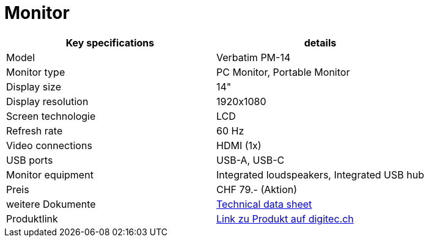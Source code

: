 = Monitor

|===
|Key specifications |details

|Model
|Verbatim PM-14

|Monitor type
|PC Monitor, Portable Monitor

|Display size
|14"

|Display resolution
|1920x1080

|Screen technologie
|LCD

|Refresh rate
|60 Hz

|Video connections
|HDMI (1x)

|USB ports
|USB-A, USB-C

|Monitor equipment
|Integrated loudspeakers, Integrated USB hub

|Preis
|CHF 79.- (Aktion)

|weitere Dokumente
|xref:../Documents/Produktdatenblatt PM-14.pdf[Technical data sheet]

|Produktlink
|https://www.digitec.ch/en/s1/product/verbatim-pm-14-1920-x-1080-pixels-14-monitor-24552684?tagIds=77-624[Link zu Produkt auf digitec.ch]
|===